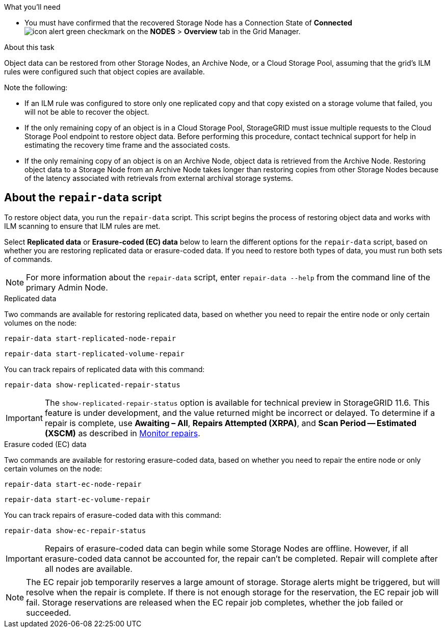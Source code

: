 //This is the shared introduction for restoring object data in the Storage Node maintenance procedures//

.What you'll need

* You must have confirmed that the recovered Storage Node has a Connection State of *Connected* image:../media/icon_alert_green_checkmark.png[icon alert green checkmark] on the *NODES* > *Overview* tab in the Grid Manager.

.About this task

Object data can be restored from other Storage Nodes, an Archive Node, or a Cloud Storage Pool, assuming that the grid's ILM rules were configured such that object copies are available.

Note the following:

* If an ILM rule was configured to store only one replicated copy and that copy existed on a storage volume that failed, you will not be able to recover the object.

* If the only remaining copy of an object is in a Cloud Storage Pool, StorageGRID must issue multiple requests to the Cloud Storage Pool endpoint to restore object data. Before performing this procedure, contact technical support for help in estimating the recovery time frame and the associated costs.

* If the only remaining copy of an object is on an Archive Node, object data is retrieved from the Archive Node. Restoring object data to a Storage Node from an Archive Node takes longer than restoring copies from other Storage Nodes because of the latency associated with retrievals from external archival storage systems. 


== About the `repair-data` script

To restore object data, you run the `repair-data` script. This script begins the process of restoring object data and works with ILM scanning to ensure that ILM rules are met. 

Select *Replicated data* or *Erasure-coded (EC) data* below to learn the different options for the `repair-data` script, based on whether you are restoring replicated data or erasure-coded data. If you need to restore both types of data, you must run both sets of commands.

NOTE: For more information about the `repair-data` script, enter `repair-data --help` from the command line of the primary Admin Node.


// start tabbed area

[role="tabbed-block"]
====

.Replicated data
--
Two commands are available for restoring replicated data, based on whether you need to repair the entire node or only certain volumes on the node:

`repair-data start-replicated-node-repair`

`repair-data start-replicated-volume-repair`

You can track repairs of replicated data with this command:

`repair-data show-replicated-repair-status`

IMPORTANT: The `show-replicated-repair-status` option is available for technical preview in StorageGRID 11.6. This feature is under development, and the value returned might be incorrect or delayed. To determine if a repair is complete, use *Awaiting – All*, *Repairs Attempted (XRPA)*, and *Scan Period -- Estimated (XSCM)* as described in link:..//maintain/restoring-object-data-to-storage-volume-where-system-drive-is-intact.html[Monitor repairs].

--
.Erasure coded (EC) data
--

Two commands are available for restoring erasure-coded data, based on whether you need to repair the entire node or only certain volumes on the node:

`repair-data start-ec-node-repair`

`repair-data start-ec-volume-repair`

You can track repairs of erasure-coded data with this command:

`repair-data show-ec-repair-status`

IMPORTANT: Repairs of erasure-coded data can begin while some Storage Nodes are offline. However, if all erasure-coded data cannot be accounted for, the repair can't be completed. Repair will complete after all nodes are available. 

NOTE: The EC repair job temporarily reserves a large amount of storage. Storage alerts might be triggered, but will resolve when the repair is complete. If there is not enough storage for the reservation, the EC repair job will fail. Storage reservations are released when the EC repair job completes, whether the job failed or succeeded.

--
====

// end tabbed area


